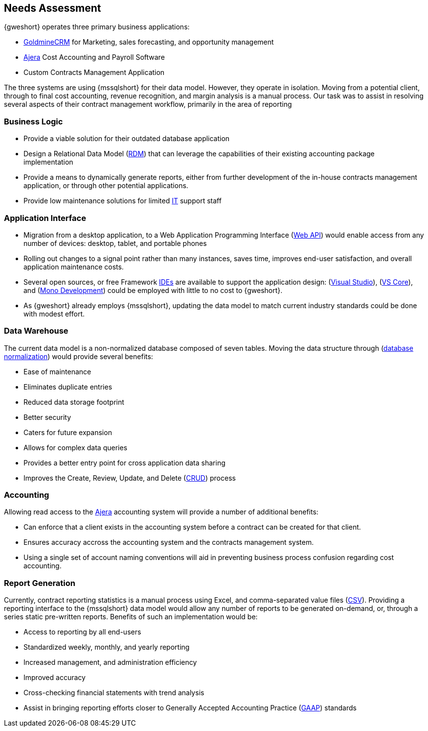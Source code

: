 == Needs Assessment

{gweshort} operates three primary business applications:

- <<goldminecrm,GoldmineCRM>> for Marketing, sales forecasting, and opportunity management
- <<ajera,Ajera>> Cost Accounting and Payroll Software
- Custom Contracts Management Application

The three systems are using {mssqlshort} for their data model.
However, they operate in isolation. Moving from a potential client, through to
final cost accounting, revenue recognition, and margin analysis is a manual
process. Our task was to assist in resolving several aspects of
their contract management workflow, primarily in the area of reporting

:numbered!:

[[needs-business-logic]]
=== Business Logic
* Provide a viable solution for their outdated database application
* Design a Relational Data Model (<<rdm,RDM>>) that can leverage the capabilities
of their existing accounting package implementation
* Provide a means to dynamically generate reports, either from further development 
of the in-house contracts management application, or through other potential applications.
* Provide low maintenance solutions for limited <<it,IT>> support staff

[[needs-application-interface]]
=== Application Interface
* Migration from a desktop application, to a Web Application Programming
Interface (<<webapi,Web API>>) would enable access from any number of devices:
desktop, tablet, and portable phones
* Rolling out changes to a signal point rather than many instances, saves time,
improves end-user satisfaction, and overall application maintenance costs.
* Several open sources, or free Framework <<ide,IDEs>> are available to support
the application design: (<<studio,Visual Studio>>), (<<vscore,VS Core>>), and
(<<monodev,Mono Development>>) could be employed with little to no cost to {gweshort}.
* As {gweshort} already employs {mssqlshort}, updating the data model
to match current industry standards could be done with modest effort.

[[needs-data-warehouse]]
=== Data Warehouse

The current data model is a non-normalized database composed of seven tables.
Moving the data structure through (<<normalization,database normalization>>) would provide several benefits:

* Ease of maintenance
* Eliminates duplicate entries
* Reduced data storage footprint
* Better security
* Caters for future expansion
* Allows for complex data queries
* Provides a better entry point for cross application data sharing
* Improves the Create, Review, Update, and Delete (<<crud,CRUD>>) process


=== Accounting

Allowing read access to the <<ajera,Ajera>> accounting
system will provide a number of additional benefits:

* Can enforce that a client exists in the accounting system before a 
contract can be created for that client.
* Ensures accuracy accross the accounting system and the contracts management system.
* Using a single set of account naming conventions will aid in preventing
business process confusion regarding cost accounting.

=== Report Generation
:numbered:
// TO-DO: Do we need to use the word "Currently"
// TO-DO: Is "comma-separated value files" the right phrase to use here?
Currently, contract reporting statistics is a manual process using Excel, and
comma-separated value files (<<csv,CSV>>). Providing a reporting interface to
the {mssqlshort} data model would allow any number of reports to be generated
on-demand, or, through a series static pre-written reports. Benefits of such an
implementation would be:

* Access to reporting by all end-users
* Standardized weekly, monthly, and yearly reporting
* Increased management, and administration efficiency
* Improved accuracy
* Cross-checking financial statements with trend analysis
* Assist in bringing reporting efforts closer to Generally Accepted
Accounting Practice (<<gaap,GAAP>>) standards